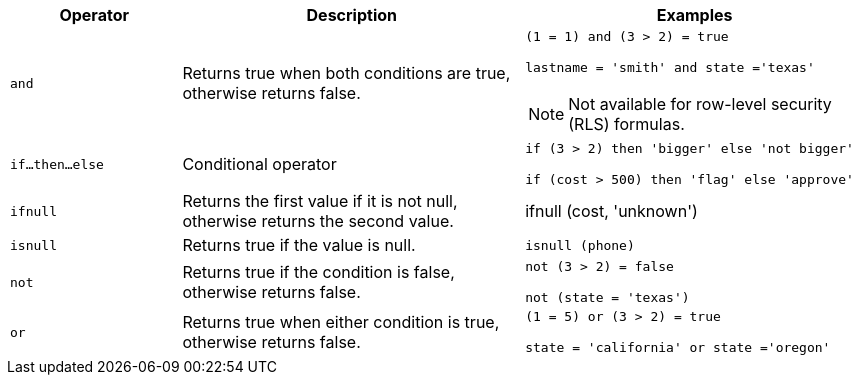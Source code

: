 [width="100%",options="header",cols="20%,40%,40%"]
|====================
|Operator|Description|Examples

a|`and`|Returns true when both conditions are true, otherwise returns false. a|`(1 = 1) and (3 > 2) = true`

`lastname = 'smith' and state ='texas'`

NOTE: Not available for row-level security (RLS) formulas.
a|`if…then…else`|Conditional operator|`if (3 > 2) then 'bigger' else 'not bigger'`

`if (cost > 500) then 'flag' else 'approve'`
a|`ifnull`|Returns the first value if it is not null, otherwise returns the second value.|ifnull (cost, 'unknown')
a|`isnull`|Returns true if the value is null.|`isnull (phone)`
a|`not`|Returns true if the condition is false, otherwise returns false.|`not (3 > 2) = false`

`not (state = 'texas')`
a|`or`|Returns true when either condition is true, otherwise returns false.|`(1 = 5) or (3 > 2) = true`

`state = 'california' or state ='oregon'`
|====================
